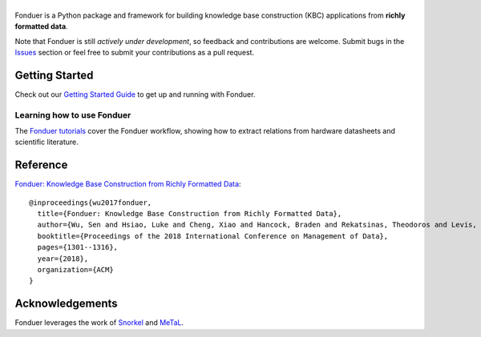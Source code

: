 |Fonduer|
=========

|Travis| |CodeClimate| |Coveralls| |ReadTheDocs| |PyPI| |PyPIVersion| |GitHubStars| |License| |CodeStyle|

Fonduer is a Python package and framework for building knowledge base
construction (KBC) applications from **richly formatted data**.

Note that Fonduer is still *actively under development*, so feedback and
contributions are welcome. Submit bugs in the Issues_ section or feel free to
submit your contributions as a pull request.

Getting Started
---------------

Check out our `Getting Started Guide`_ to get up and running with Fonduer.

Learning how to use Fonduer
~~~~~~~~~~~~~~~~~~~~~~~~~~~

The `Fonduer tutorials`_ cover the Fonduer workflow, showing how to extract
relations from hardware datasheets and scientific literature.

Reference
---------

`Fonduer: Knowledge Base Construction from Richly Formatted
Data <https://arxiv.org/abs/1703.05028>`__::

    @inproceedings{wu2017fonduer,
      title={Fonduer: Knowledge Base Construction from Richly Formatted Data},
      author={Wu, Sen and Hsiao, Luke and Cheng, Xiao and Hancock, Braden and Rekatsinas, Theodoros and Levis, Philip and R{\'e}, Christopher},
      booktitle={Proceedings of the 2018 International Conference on Management of Data},
      pages={1301--1316},
      year={2018},
      organization={ACM}
    }


Acknowledgements
----------------

Fonduer leverages the work of Snorkel_ and MeTaL_.


.. |CodeClimate| image:: https://img.shields.io/codeclimate/maintainability/HazyResearch/fonduer.svg
   :alt: Code Climate
   :target: https://codeclimate.com/github/HazyResearch/fonduer
.. |Fonduer| image:: docs/static/img/fonduer-logo.png
   :target: https://github.com/HazyResearch/fonduer
.. |Travis| image:: https://img.shields.io/travis/HazyResearch/fonduer/master.svg
   :target: https://travis-ci.org/HazyResearch/fonduer
.. |Coveralls| image:: https://img.shields.io/coveralls/github/HazyResearch/fonduer.svg
   :target: https://coveralls.io/github/HazyResearch/fonduer
.. |ReadTheDocs| image:: https://img.shields.io/readthedocs/fonduer.svg
   :target: https://fonduer.readthedocs.io/
.. |PyPI| image:: https://img.shields.io/pypi/v/fonduer.svg
   :target: https://pypi.org/project/fonduer/
.. |PyPIVersion| image:: https://img.shields.io/pypi/pyversions/fonduer.svg
   :target: https://pypi.org/project/fonduer/
.. |GitHubStars| image:: https://img.shields.io/github/stars/HazyResearch/fonduer.svg
   :target: https://github.com/HazyResearch/fonduer/stargazers
.. |License| image:: https://img.shields.io/github/license/HazyResearch/fonduer.svg
   :target: https://github.com/HazyResearch/fonduer/blob/master/LICENSE
.. |CodeStyle| image:: https://img.shields.io/badge/code%20style-black-000000.svg
   :target: https://github.com/ambv/black

.. _MeTaL: https://github.com/HazyResearch/metal/
.. _Snorkel: https://hazyresearch.github.io/snorkel/
.. _Issues: https://github.com/HazyResearch/fonduer/issues/
.. _Getting Started Guide: https://fonduer.readthedocs.io/en/latest/user/getting_started.html
.. _Fonduer tutorials: https://github.com/hazyresearch/fonduer-tutorials
.. _Mailing List: https://groups.google.com/forum/#!forum/fonduer-dev
